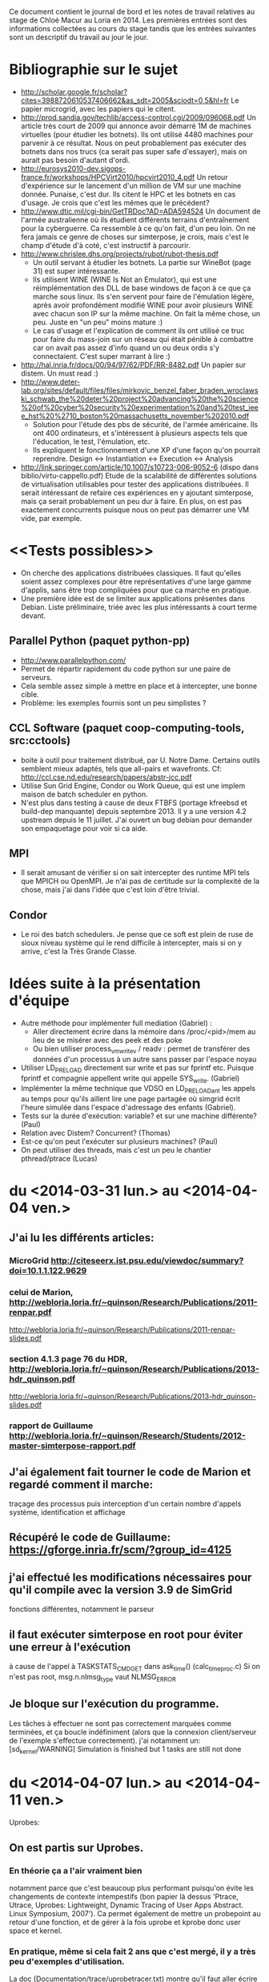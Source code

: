 Ce document contient le journal de bord et les notes de travail relatives au
stage de Chloé Macur au Loria en 2014. Les premières entrées sont des
informations collectées au cours du stage tandis que les entrées suivantes sont
un descriptif du travail au jour le jour.

* Bibliographie sur le sujet
- http://scholar.google.fr/scholar?cites=3988720610537406662&as_sdt=2005&sciodt=0,5&hl=fr
  Le papier microgrid, avec les papiers qui le citent.
- http://prod.sandia.gov/techlib/access-control.cgi/2009/096068.pdf
  Un article très court de 2009 qui annonce avoir démarré 1M de machines
  virtuelles (pour étudier les botnets). Ils ont utilisé 4480 machines pour
  parvenir à ce résultat. Nous on peut probablement pas exécuter des botnets
  dans nos trucs (ca serait pas super safe d'essayer), mais on aurait pas besoin
  d'autant d'ordi.
- http://eurosys2010-dev.sigops-france.fr/workshops/HPCVirt2010/hpcvirt2010_4.pdf
  Un retour d'expérience sur le lancement d'un million de VM sur une machine
  donnée. Punaise, c'est dur. Ils citent le HPC et les botnets en cas
  d'usage. Je crois que c'est les mêmes que le précédent?
- http://www.dtic.mil/cgi-bin/GetTRDoc?AD=ADA594524
  Un document de l'armée australienne où ils étudient différents terrains
  d'entraînement pour la cyberguerre. Ca ressemble à ce qu'on fait, d'un peu
  loin. On ne fera jamais ce genre de choses sur simterpose, je crois, mais
  c'est le champ d'étude d'à coté, c'est instructif à parcourir.
- http://www.chrislee.dhs.org/projects/rubot/rubot-thesis.pdf
  - Un outil servant à étudier les botnets. La partie sur WineBot (page 31) est
    super intéressante.
  - Ils utilisent WINE (WINE Is Not an Emulator), qui est une réimplémentation
    des DLL de base windows de façon à ce que ça marche sous linux. Ils s'en
    servent pour faire de l'émulation légère, après avoir profondément modifié
    WINE pour avoir plusieurs WINE avec chacun son IP sur la même machine. On
    fait la même chose, un peu. Juste en "un peu" moins mature :)
  - Le cas d'usage et l'explication de comment ils ont utilisé ce truc pour
    faire du mass-join sur un réseau qui était pénible à combattre car on avait
    pas assez d'info quand un ou deux ordis s'y connectaient. C'est super
    marrant à lire :)
- http://hal.inria.fr/docs/00/94/97/62/PDF/RR-8482.pdf
  Un papier sur distem. Un must read :)
- http://www.deter-lab.org/sites/default/files/files/mirkovic_benzel_faber_braden_wroclawski_schwab_the%20deter%20project%20advancing%20the%20science%20of%20cyber%20security%20experimentation%20and%20test_ieee_hst%20%2710_boston%20massachusetts_november%202010.pdf
  - Solution pour l'étude des pbs de sécurité, de l'armée américaine. Ils ont
    400 ordinateurs, et s'intéressent à plusieurs aspects tels que l'éducation,
    le test, l'émulation, etc.
  - Ils expliquent le fonctionnement d'une XP d'une façon qu'on pourrait reprendre.
    Design <-> Instantiation <-> Execution <-> Analysis
- http://link.springer.com/article/10.1007/s10723-006-9052-6
  (dispo dans biblio/virtu-cappello.pdf)
  Etude de la scalabilité de différentes solutions de virtualisation utilisables
  pour tester des applications distribuées. Il serait intéressant de refaire ces
  expériences en y ajoutant simterpose, mais ça serait probablement un peu dur à
  faire. En plus, on est pas exactement concurrents puisque nous on peut pas
  démarrer une VM vide, par exemple.
* <<Tests possibles>>
- On cherche des applications distribuées classiques. Il faut qu'elles soient
  assez complexes pour être représentatives d'une large gamme d'applis, sans
  être trop compliquées pour que ca marche en pratique.
- Une première idée est de se limiter aux applications présentes dans
  Debian. Liste préliminaire, triée avec les plus intéressants à court terme
  devant.
** Parallel Python (paquet python-pp)
- http://www.parallelpython.com/
- Permet de répartir rapidement du code python sur une paire de serveurs.
- Cela semble assez simple à mettre en place et à intercepter, une bonne cible.
- Problème: les exemples fournis sont un peu simplistes ?
** CCL Software (paquet coop-computing-tools, src:cctools)
- boite à outil pour traitement distribué, par U. Notre Dame. Certains outils
  semblent mieux adaptés, tels que all-pairs et wavefronts. Cf:
  http://ccl.cse.nd.edu/research/papers/abstr-jcc.pdf
- Utilise Sun Grid Engine, Condor ou Work Queue, qui est une implem maison de
  batch scheduler en python.
- N'est plus dans testing à cause de deux FTBFS (portage kfreebsd et build-dep
  manquante) depuis septembre 2013. Il y a une version 4.2 upstream depuis le 11
  juillet. J'ai ouvert un bug debian pour demander son empaquetage pour voir si
  ca aide.
** MPI
- Il serait amusant de vérifier si on sait intercepter des runtime MPI tels que
  MPICH ou OpenMPI. Je n'ai pas de certitude sur la complexité de la chose, mais
  j'ai dans l'idée que c'est loin d'être trivial.
** Condor
- Le roi des batch schedulers. Je pense que ce soft est plein de ruse de sioux
  niveau système qui le rend difficile à intercepter, mais si on y arrive, c'est
  la Très Grande Classe.
* Idées suite à la présentation d'équipe
- Autre méthode pour implémenter full mediation (Gabriel) :
  - Aller directement écrire dans la mémoire dans /proc/<pid>/mem au lieu de se
    misérer avec des peek et des poke
  - Ou bien utiliser process_vm_writev / readv : permet de transférer
    des données d'un processus à un autre sans passer par l'espace
    noyau
- Utiliser LD_PRELOAD directement sur write et pas sur fprintf
  etc. Puisque fprintf et compagnie appellent write qui appelle
  SYS_write. (Gabriel)
- Implémenter la même technique que VDSO en LD_PRELOADant les appels au temps
  pour qu'ils aillent lire une page partagée où simgrid écrit l'heure simulée
  dans l'espace d'adressage des enfants (Gabriel). 
- Tests sur la durée d'exécution: variable? et sur une machine
  différente? (Paul)
- Relation avec Distem? Concurrent? (Thomas)
- Est-ce qu'on peut l'exécuter sur plusieurs machines? (Paul)
- On peut utiliser des threads, mais c'est un peu le chantier
  pthread/ptrace (Lucas)

* du  <2014-03-31 lun.> au <2014-04-04 ven.>
** J'ai lu les différents articles: 
*** MicroGrid http://citeseerx.ist.psu.edu/viewdoc/summary?doi=10.1.1.122.9629
*** celui de Marion, http://webloria.loria.fr/~quinson/Research/Publications/2011-renpar.pdf
http://webloria.loria.fr/~quinson/Research/Publications/2011-renpar-slides.pdf
*** section 4.1.3 page 76 du HDR, http://webloria.loria.fr/~quinson/Research/Publications/2013-hdr_quinson.pdf
http://webloria.loria.fr/~quinson/Research/Publications/2013-hdr_quinson-slides.pdf
*** rapport de Guillaume http://webloria.loria.fr/~quinson/Research/Students/2012-master-simterpose-rapport.pdf
** J'ai également fait tourner le code de Marion et regardé comment il marche: 
traçage des processus puis interception d'un certain nombre d'appels système, identification et affichage
** Récupéré le code de Guillaume:  https://gforge.inria.fr/scm/?group_id=4125
** j'ai effectué les modifications nécessaires pour qu'il compile avec la version 3.9 de SimGrid 
fonctions différentes, notamment le parseur
** il faut exécuter simterpose en root pour éviter une erreur à l'exécution
à cause de l'appel à TASKSTATS_CMD_GET dans ask_time() (calc_time_proc.c) Si on n'est pas root, msg.n.nlmsg_type vaut NLMSG_ERROR
** Je bloque sur l'exécution du programme.
Les tâches à effectuer ne sont pas correctement marquées comme terminées, et ça boucle indéfiniment
(alors que la connexion client/serveur de l'exemple s'effectue correctement). 
j'ai notamment un: [sd_kernel/WARNING] Simulation is finished but 1 tasks are still not done

* du <2014-04-07 lun.> au <2014-04-11 ven.>
Uprobes: 
** On est partis sur Uprobes.
*** En théorie ça a l'air vraiment bien
notamment parce que c'est beaucoup plus performant puisqu'on évite les changements de contexte intempestifs 
(bon papier là dessus 'Ptrace, Utrace, Uprobes: Lightweight, Dynamic Tracing of User Apps Abstract. Linux Symposium, 2007').
Ca permet également de mettre un probepoint au retour d'une fonction, et de gérer à la fois uprobe et kprobe donc user space et kernel. 
*** En pratique, même si cela fait 2 ans que c'est mergé, il y a très peu d'exemples d'utilisation. 
La doc (Documentation/trace/uprobetracer.txt) montre qu'il faut aller écrire les probepoints dans /sys/kernel/debug/tracing/uprobe_events 
(c'est comme ça que perf l'utilise. Uprobes est également utilisé par SystemTap ou ftrace).
 Problème : pour pouvoir crééer des handler il faut visiblement créer des modules noyau. 
Exemple ici (https://sourceware.org/ml/systemtap/2007-q1/msg00587.html 11. Uprobes Example) à actualiser.
*** Conclusion: on retourne à ptrace.
** Retour sur le code de Guillaume
On avait des tâches à effectuer qui n'étaient pas correctement marquées comme terminées, 
et ça bouclait indéfiniment avec un: [sd_kernel/WARNING] Simulation is finished but 1 tasks are still not done.
Le problème a l'air de venir de SimDag, en tout cas en modifiant SimGrid-3.9/src/simdag/sd_global.c et SimGrid-3.9/src/simdag/sd_task.c 
il n'y a plus de problème d'exécution, tout se termine correctement.
Les problèmes suivants se posaient:
- si A envoie à B, on crée une dépendance de B vers A, pour attendre que A ait accomplit sa tâche avant d'exécuter B. 
Donc on: schedule A, execute A, supprime A, schedule B, et B n'est jamais executé à cause de cette dépendance. 
Le compteur "unsatisfied_dependencies" de sd_global.c est décrémenté deux fois (car la dépendance est bilatérale) au lieu d'une fois.
- les tâches 'scheduled' ou 'runnable' étaient remises à 'schedulable' sans vérification
Donc on a un patch: commit 'SimDag modifications" 

* du <2014-04-14 lun.> au <2014-04-18 ven.>
** Concernant SimDag:
L'utilisation qu'on en fait dans le code n'est pas correcte, d'où l'erreur qu'on a rencontrée. 
Frederic Suter m'a dit que pour l'instant c'est codé en SimDag en suivant une logique à la MSG à base de processus qui s'échangent des messages. 
Pour l'instant on reste quand meme sur le patch.
** interception des fonctions de temps
*** Interception de gettimeofday: j'ai commencé des essais simplistes avec LD_PRELOAD
*** Finalement on utilise ptrace
gettimeofday est un appel système mais à cause de VDSO ça ne fait pas toujours d'appel système (conserve la valeur d'un appel récent et interpole)
Il faut donc désactiver la vdso et vsyscall (vdso=0 et vsyscall=native dans le boot). 
J'ai donc un prototype de programme simple où on peut modifier le temps pour gettimeofday et clock_gettime 
(je n'arrive pas à modifier les registres pour l'appel time)
** la full mediation est plus rapide que l'address translation ce qui n'est pas logique
Normalement la full mediation utilise plein de peek et poke donc elle est très lente
*** J'ai comptabilisé les peek et poke: il y a quasiment autant de (peek+poke) dans les 2 méthodes.
En fait il y a globalement un tout petit peu moins d'appels à ptrace en Address translation (5%) mais c'est quand même plus lent. 
Conclusions: 1) c'est bizarre qu'il y ait autant d'appels à ptrace dans les deux cas
 2) la différence de rapidité ne semble donc pas venir des appels à ptrace...
*** vérifié le code, rien ne semble incohérent, les deux méthodes semblent respectées
*** j'ai profilé avec FlameGraph, rient de concluant
*** le strace des deux méthodes est identique

* du <2014-04-22 mar.> au <2014-04-25 ven.>
** écrit des tests avec tesh
Tous les affichages de débug incluant du temps sont retirés pour avoir des tests reproductibles
Je ne parviens pas à lancer le test avec BitTorrent. Je peux faire des téléchargements sans simterpose, mais ça échoue avec Simterpose
Je mets dans le fichier de déploiement deploy.xml des scripts qui lancent chacun soit le tracker soit le seeder soit un client. 
J'attends de savoir comment Guillaume faisait
** Intégré l'interception et la modification de 3 appels système de gestion du temps à Simterpose 
(gettimeofday, time et clock_gettime) L'appel est intercepté dans syscall_process, 
puis dans arg_trace on remplace les registres et on renvoie la valeur désirée (get_simulated_timestamp)
** passée à la version git de SimGrid: 3.11 et retiré le patch SimDag qu'on avait

* <2014-04-28 lun.>
essais pour faire fonctionner Simterpose sans le patch SimDag:
Modifier toutes les dépendances des taches pour que ce soit conforme à l'utilisation traditionnelle 
(en suivant le tuto SimDag) essentiellement dans task.c
** rajouter la tache intermédiaire de transfert entre deux taches A et B (create_send_communication_task)
*** Résultat:
[sd_kernel/WARNING] Simulation is finished but 2 tasks are still not done
[3.238773] /home/algorille/Documents/simterpose/simgrid/src/simdag/sd_global.c:401: [sd_kernel/WARNING] transfert comm is in SD_SCHEDULABLE state
[3.238773] /home/algorille/Documents/simterpose/simgrid/src/simdag/sd_global.c:404: [sd_kernel/WARNING] communication recv is in SD_SCHEDULED state
** La tache de transfert n'est pas bien schedulee. voir où les taches sont schedulees et modifier en conséquence
*** Bon exemple dans simgrid/examples/simdag/sd_comm_throttling.c:
- utilise des SD_task_comp_seq et SD_task_comm_e2e au lieu de SD_task
- schedulel au lieu de schedule
*** Résultat:
tache d'envoi ok, mais la réception ne se fait pas (erreur réception: Transport endpoint is not connected)

* <2014-04-29 mar.>
** je me calque sur simgrid/examples/simdag/sd_comm_throttling.c
nouvelle fonction qui crée les taches et les schedule aussitot. 
Les dépendances se font bien, mais le problème se pose au moment de récupérer la tache de réception
** essais avec deploy_msg_1024.xml pour trouver une nouvelle approche
*** Résultat:
Task 'communication recv' has already been scheduled
*** Solution:
ok si on retire l'appel à schedule_comm_task, puisque le recv a effectivement été schedulé au moment du send
**  essais avec deploy_rw_512.xml
fonctionne aussi maintenant
** Conclusion: ok pour read/write et sendmsg/recvmsg mais toujours pas pour sendto/recvfrom

* <2014-04-30 mer.>
Pourquoi la simulation fonctionne avec sendmsg et pas sendto ?
** send doit etre utilisé en mode connecté, et pas forcément sendmsg ni sendto
d'où le problème de connexion: 'Transport endpoint is not connected'.
Or la connexion s'est bien établie, pourquoi est-ce qu'elle se ferme?
en fait peut etre qu'elle se ferme avec sendmsg aussi: exit_group(0) called, status = PROCESS_DEAD
** Remarque: L'appel à send() (depuis client/server) est intercepté comme un appel à SYS_sendto dans simterpose
send() est visiblement implémenté à l'aide de sendto
Lorsque j'utilise des client/server qui utilisent directement sendto et recvfrom la simulation se fait correctement, idem que pour sendmsg.
** Remarque: parfois l'erreur n'est pas située au meme endroit
On alterne entre:
- Server: error accept: Invalid argument
- Transport endpoint is not connected
** Ne change rien qu'on soit en full ou en addressage ...
** regardé le patch qu'on avait fait pour trouver ce qu'on doit modifier dans simterpose. ça n'apporte pas d'indice supplémentaire

** Regardé le 'scp-tsunami' comme application de test potentielle quand Simterpose fonctionnera
algorille@midona:~/Documents/simterpose/scp-tsunami-read-only$ ./scpTsunamiB.py ../applications/ubuntu.torrent ../applications/client1/ubuntu.torrent -l localhost
transferring ../applications/ubuntu.torrent to 1 hosts ...
split complete!
algorille@midona's password: algorille@midona's password: 
algorille@localhost's password: 
algorille@localhost's password: 
Permission denied, please try again.
*** mdp localhost? 
*** regarder comment fonctionne scp

* <2014-05-12 lun.>

Le problème est soit: 

** Au niveau de l'interception de la connexion, si on la fait mal
*** la valeur de retour "-38" du connect ? 
*** Regardé au niveau des syscall accept, connect et bind
dans syscall_process.c et task.c, rien de concluant

** Après la connexion, une déconnexion se produit
*** Vérification des clients/server:
Dans le client et le server, j'ai retiré la boucle préalable (qui tournait dans le vide)
Les envois/reception tournent un moment puis 'Transport endpoint is not connected'
Ne s'arrete jamais au meme endroit de la boucle, varie entre 3 et 200..
(ou bien parfois Server: error accept 1: Invalid argument)
*** essayé sans simterpose: aucun souci
DONC c'est dans simterpose que la connexion a une durée de vie limitee

* <2014-05-13 mar.>

** SimDag:
*** Le problème se pose en fait aussi pour read/write
à condition de boucler suffisamment, on a la meme erreur après un write-in
*** Parfois différence Full mediation/address translation:
- Generalement la full mediation renvoie l'erreur 'Transport endpoint...'
et les messages sont bien échangés entre client et server régulièrement,
jusqu'à ce que ça se déconnecte
- Alors que l'address translation s'arrete en plein milieu
sans rien dire: simterpose fait son truc, et tous les messages 
client/server arrivent tous en bloc à la fin, mais jamais après le meme 
event (parfois après recv_in, parfois une fois que la tache de communication
est destroy) et toujours sans aucun message d'erreur.

** J'envisage une version avec MSG au lieu de SD
Tutos/exemples pour comprendre les mecanismes:
initialisation: Pas besoin de deployment file avec SimDag, on l'ajoute donc pour MSG
Les workstations semblent correspondre à des host, ou process ?
on MSG_function_register les differents "agents" liés à une fonction chacun
ici quoi? client server? Pas réaliste que ce soit dépendant de l'application.
Send, recv? un par syscall?
   
* <2014-05-14 mer.>
** SimDag: toujours pas d'explication
** Adaptations pour utiliser MSG
Workstation converties en host
La gestion des taches va etre modifiée fondamentalement: utilisation de mailbox pour la communication,
plus de dépendances. Debut des modifications, reste tout le coeur des taches (init task runtrace)

* <2014-05-15 jeu.> et <2014-05-16 ven.>
retour au debug, avec SimDag: 
** Affichage des logs de simterpose au meme format que strace, pour comparer avec et sans simterpose
il y a des interruptions dans strace (unfinished, resumed) 
et des trucs parasites (pid et adresses différents...) mais:
*** connect renvoie -38 au lieu de 0 sans simterpose
En fait:  -38 correspond à ENOSYS Function not implemented
"The events generated on entry and exit to a system call are distinguished by the value of the register 
used for the return code, which contains a special value of -ENOSYS on entry and the actual 
return value or error code on exit."
Déplacement des traces à la sortie du syscall. 
On a toujours des -38 (normal): là où strace interrompt le accept et attend un connect, nous on print l'appel
avec -38, puis quand le connect arrive on reprint le accept correct. Donc pas de souci de ce coté là.
*** aucune autre différence majeure entre les traces
*** parfois server error accept: invalid argument .. 
alors que toutes les traces sont identiques d'ici là
** traces pas assez complètes
sans simterpose je peux stracer avec l'option -f pour suivre les enfants, mais avec simterpose
strace -ff -o traces_reseau/ff/COMP_run ./run.sh donne:
sudo: effective uid is not 0, is sudo installed setuid root?
** laisser passer le connect/accept/bind chacun à son tour (attention port)
*** bind
il faut réussir à passer quand meme l'appel systeme, si on fait rien il passe pas
** parfois (idem, plein d'échanges puis:)
Server: error accept 2: Invalid argument

** MSG : en fait plus de runnable etc
voir comment se fait dans examples/msg/bittorrent ou parallel task

* <2014-05-19 lun.>
** wireshark
** Commandes de traçage
*** Sans simterpose:
Toutes les traces dans 'trace': 

        strace -f -o traces_reseau/trace ./lance_clientserver.sh

-f utilisé pour suivre les child process, mais dans ce cas
il y a des interruptions (unfinished, resumed)
Si on veut un fichier par processus:

        strace -ff -o traces_reseau/ff/trace ./lance_clientserver.sh

(Attention à utiliser le client avec l'adresse locale 127.0.0.1)
*** Avec simterpose:
        ./run.sh > traces_reseau/simulation 2>&1
Si on désactive les logs de simterpose+simdag, 
on obtient des traces similaires à strace

** address/full
address ne rend pas la main, full si 
en address on fait vraiment des appels système mais en full on devrait faire 
que des peek et poke donc pas de "transport endpoint.."
*** cherche dans full mediation où on laisse passer un vrai syscall
bind ok
listen ok
*** dans address où ça plante sans rendre la main

* <2014-05-20 mar.>
** modification de l'affichage des logs (printsyscall)
-> problème dès le premier recv
** Dans calculate_computation_time (insert_trace.c)
l'appel à proc->trace échoue puisque trace n'existe pas
Le problème se posait que quand le temps avançait, d'où le fait
qu'on ne le rencontrait pas à chaque fois
Quand je recommente ça, boucle infinie, tache jamais prise.
en fait le "trace" était pas totalement supprimé 
puisqu'utilisé dans process_fork (alors que supprimé du constructeur)
** retour à: Boucle infinie sur le recv
ne reçoit rien, reste en médiation

run (send/recv) address: infini (mediation)
run (send/recv) full: infini (mediation)
run_from (sendto/recvfrom) full: Cannot add a dependency between task 'communication recv' and itself
(ou erreur réception server: Function not implemented <-- alors qu'en full on ne fait pas de communication)
run_from (sendto/recvfrom) address: Error in `./run_trace': double free or corruption (!prev): 0x000000000147edd0 ***

* <2014-05-21 mer.>
révisions sur la forme du code
* <2014-05-22 jeu.>
C/système
* <2014-05-23 ven.>
** cwrap http://lwn.net/Articles/594863/
*** sockets
utilise dlopen, dlsym avec des handle
ne touche pas à gettimeofday
*** nss 
modifie les etc/groups, etc/hosts (noms de domaines) etc/password
*** uid
** C 

* <2014-05-24 sam.> (Entrée par Martin)
- Nettoyé pas mal de code 
  - J'ai augmenté l'encapsulation des globales de simterpose.
  - J'ai réindenté à 120 caractères (en utilisant un <simgrid>/tools/indent modifié)
  - J'ai renommé pas mal de symboles pour suivre une convention de nommage, qui
    reste à rédiger proprement. Je n'ai pas suivi la convention de simgrid,
    puisque le XX_t est la structure (en simgrid, c'est une référence à la
    structure). Je crois qu'on devrait rendre les pointeurs explicites en
    simgrid, mais ca va être un boulot de chien de tout changer maintenant.
  - J'ai traduit en anglais ce que j'ai vu en français
  - J'ai cherché à réduire la quantité de fichiers dans le projet pour qu'il
    soit plus simple de s'y repérer.
  - Simplification de Makefile
  - Y'a du boulot, encore, mais l'initialisation semble clean
- j'ai tué le processus launcher qui compliquait l'initialisation
  - Avant, simterpose fork+exec le launcher puis simterpose envoie les lignes de
    commandes à démarrer sur un tube vers le launcher démarré à cet effet. Le
    launcher lit ces lignes, puis les démarre. Une fois qu'il a fini, il se met
    en attente et wait tous ses fils.
  - Avant tjs, simterpose avait un mal de chien à retrouver le pid des fils
    démarrés par launcher (il devait ptracer launcher, et modifier le syscall
    fork() de launcher pour lire ce pid)
  - C'était ultra compliqué pour rien
  - Maintenant, simterpose lance ses fils tout seul comme un grand (il a les
    arguments de la ligne de controle sous une forme directement adapté à
    execlp, pas besoin de les afficher dans un tube puis de les parser), et
    récupère directement le pid.
- J'ai nettoyé les applications server/client.
  - Les affichages sont consistants
  - chacun vérifie ce que l'autre lui envoie
- Le code qui interagit avec simdag est vraiment effrayant. Il faut passer tout
  ça à MSG, voire directement simix. Je n'ai pas regardé ce que Chloé avait fait
  car c'est basé sur de la dupplication de code, et que j'avais déjà assez de
  mal à me repérer comme ça. Je n'arrive pas encore à m'orienter dans le code
  d'interception pour écrire un nouveau code de rejeu.
- J'ai modifié simgrid pour exporter les fonctionnalités de xbt_os_timer, dans
  l'espoir de les utiliser à la place de cputimer
  - autant factoriser le code avec xbt quand c'est possible
  - cputimer n'est pas réentrant. On peut avoir un seul timer à la fois, ce qui
    est parfois problématique (d'après les commentaires)
  - Malheureusement, xbt_os_timer ne permet pas d'aller espionner les autres
    processus lourds comme cputimer permet de le faire.
  - DONE: il faut refaire la même interface que xbt_os_timer, mais avec netlink
    pour écouter le CPUtime des autres. On va faire ca dans simterpose pour
    l'instant, quite à le réintégrer à xbt plus tard.
* <2014-05-25 dim.> (Entrée par Martin)
- Le code utilise par endroit des valeurs numériques qui sont le mal absolu
  - Par exemple dans process_getpeername_call(), on a:
      arg->ret = -107;
  - Quand on lit /usr/include/asm-generic/errno.h, on découvre que 107 est la
    valeur numérique de ENOTCONN, ce qui rend le tout assez logique puisque
    getpeername renvoie -1 et met errno à ENOTCONN en cas de problème
  - Reste à comprendre pourquoi c'est négatif, et comment on donne cette valeur
    en retour dans le processus appelant
  - A minima, quand on comprend la valeur numérique, il faut l'écrire en commentaire.
- Un gros point de blocage à nettoyer est la fonction syscall_process.c::process_handle()
  - Elle fait quand meme un peu plus de 700 lignes, et construite de façon très
    difficile à suivre.
  - J'ai ajouté un commentaire expliquant (ce que je comprend de) ce qu'elle fait
  - Comprendre *comment* elle le fait est une autre paire de manche, justifiant la
    réécriture de la fonction.
  - Chaque fois qu'on intercepte un syscall dans l'application, on fait :
    - un éventuel traitement avant le syscall
    - éventuellement on laisse le syscall se faire dans le noyau, ou bien on l'annule
    - une éventuelle médiation dans le simulateur
    - un éventuel traitement après le syscall
  - Pour l'instant, elle semble être organisée de la facon suivante. Attention,
    ce code est vraiment plein de surprise. Ce qui suit est ma compréhension du
    truc, faut pas prendre ca pour vérité d'airain.
#+verbatim
    while (1) {
      if (je suis en pre-syscall) { // ie  if (process_in_syscall(proc)==0) {

         switch (le syscall intercepté) {
           Une centaine de cas pour chaque syscall. Chacun fait:
             - ce qu'il faut faire avant la médiation (réécrire les paramètres
               du syscall)
             - on peut neutraliser le syscall en le remplaçant par le syscall
               184 (qui est tuxcall(), qui n'est pas implémenté sous linux) puis
               en le faisant avancer d'un pas
             - Si le syscall est bloquant, de la magie noire compliquée pour que
               la médiation au travers de simdag
               (on replacera cela par MSG un jour et ce sera bien plus simple,
               mais le code n'est pas prêt à cela, laissons cela ainsi)
             - souvent, on bascule en mode postsyscall avec l'appel process_set_out_syscall(proc)
         }
      } else { // je suis alors en post-syscall

         switch (le syscall intercepté) {
           Une centaine de cas pour chaque syscall, ou chacun fait le traitement
           nécessaire après la médiation, et retourne dans un handle ou bien
           coupe (avec un return?) pour rendre la main à simdag
         }
      }
      faire avancer le processus tracké d'un pas (ptrace_resume/waitpid)
    }
#+endverbatim
  - Il faut tout changer, mais ce n'est pas simple de modifier 700 lignes aussi
    complexes que celles-ci. La première étape est de sortir chaque case du
    switch dans des fonctions séparées.
    - DONE: créer des syscall_XXX_pre, avec le traitement du premier switch, et
      changer le switch pour les utiliser
    - DONE: créer des syscall_XXX_post, avec le traitement du second switch
    - Pour que ca marche, chacune de ces fonctions devra renvoyer l'un des codes
      de retour actuels de process_handle (genre PROCESS_DEAD quand le pid
      tracké est terminé), ou bien PROCESS_CONTINUE pour dire qu'il faut continuer.
    - DONE pour chaque XXX, écrire syscall_XXX_pre juste avant syscall_XXX_post
      dans le fichier
    - TODO réécrire les switch pour en faire des tableaux de pointeur sur fonction
  - L'objectif est de réécrire le fichier pour que le traitement de chaque
    syscall soit écrit dans l'ordre logique. Une fois ceci fait, il faudra
    simplifier chacun d'entre eux. J'ai l'impression que certaines fonctions
    sont appelées une seule fois (=> à inliner si elles sont courtes)
  - DONE: ajouter un flag --strace à simterpose qui controle si les fonctions
    print_XXX_syscall sont appelées, au lieu de s'appuyer sur un #define debug.
    Ces fonctions visent à produire une sortie qui ressemble à strace. On
    pourrait aussi inliner ces fonctions si elles sont appellées à un seul
    endroit comme je le pense.
- le module ptrace_utils, qui englobe de façon plus simple les fonctionnalités
  offertes par ptrace me semble ok en l'état. J'ai donc ajouté les entêtes de
  licence et tout. Je propose de pas ajouter ces trucs sur le code qu'on n'a pas
  repris en main.
- DONE: est ce qu'on peut tuer le code dans MSG/ ?
- Je pense qu'il faut maintenant se concentrer sur le nettoyage du code de
  traçage. On fera un gros coup de balai sur le rejeu pour passer de simdag à
  MSG plus tard. Faire les deux en même temps, ou bien tenter de modifier le
  rejeu en profondeur avec un traçage aussi incompréhensible me semble pas
  raisonnable. On s'autorise à corriger le rejeu pour l'adapter à nos nettoyages
  coté traçage, afin d'avoir au moins un test ou deux qui marchent (voir qu'on
  part pas trop dans le mur). C'est ok de casser certains tests en chemin, on
  réparera de l'autre coté du gué. Bon courage.

* <2014-05-26 lun.>
- ok je tue MSG/
- ajout de l'option -s pour produire un log de type strace
** dans syscall_process.c::process_handle() :
- ajout de syscall_XXX_pre et syscall_XXX_post
- inversion du switch du if. Maintenant on traite le syscall au meme endroit,
que ce soit l'entree ou la sortie. Necessite encore du nettoyage
- DONE encore beaucoup de redondances à supprimer: recreer une fonction pour les
manips communes à tous les syscall
- DONE inliner les get_args

* <2014-05-27 mar.>
- J'ai créé une fonction syscall_process.c::syscall_pre() qui est 
commune à tous les syscall, c'est en fait ce qu'on faisait avant 
entre la fin du switch et le début du else.
- simplification des différents syscall, pour avoir le moins possible
de bazard dans syscall_process.c::process_handle()
- inline des sys_build_XXX ou get_args_XXX 
qui ne sont appelés qu'une fois et/ou sont très petits
- résolution d'un bug: en adress translation simterpose ne terminait pas correctement.
Des syscall sont printés avant d'être corrects, et ça arrêtait le programme
pour une raison qui m'est inconnue
- print les syscall au bon endroit (uniquement en post et pas en pre)
- commencé à travailler sur cputimer.c pour le rendre réentrant, en 
s'inspirant de xbt_os_timer . /!\  Pas terminé et non testé

* <2014-05-28 mer.>
- le cputimer est fonctionnel. On utilise une structure de xbt_cpu_timer
- DONE déplacer le timer global. il est dans cputimer.h pour l'instant
  mais ça n'a pas l'air très propre
  - [MT]: non, c'est un symbole faible du timer qui est dans cputimer. J'ai mis
    le symbole fort dans cputimer.c (en y initialisant la variable hors de toute
    fonction), ce qui est the right thing to do.
- traitement de tous les warning créé par l'usage des flags parano de simgrid
- DONE finir les structures pour les stats
  - [Mt] Une facon de faire est d'intégrer ces variables dans
    simterpose_globals_t, et ajouter des fonctions pour les
    incrémenter/décrémenter et afficher.
- DONE nettoyer process_descriptor.
* <2014-05-29 jeu.> (Entrée par Martin)
- Il devient temps de nettoyer un peu le rejeu. Il n'est pas encore assez propre
  pour qu'on puisse le passer à MSG, car ca va être une opération très
  intrusive : on va passer au dual du code existant (désolé, c'est pas clair dit
  comme ca). Pour l'instant on voit bien la boucle principale de simulation et
  le traitement fait par chaque processus est coupé entre les fonctions sans
  qu'on arrive à suivre ce qui se passe. En MSG, on voit bien le traitement de
  chaque processus, et la boucle principale de simulation est cachée dans des
  fonctions spécifiques. Faire la transition a donc des points communs avec le
  passage à un graphe dual, où les états deviennent des transitions.
- J'ai renommé quelques types et symboles en regardant ce qu'on a
  - Le Futur Events Set (FES) est un truc classique en simulation à evts
    discrets. C'est une liste (triée) de dates dans le futur avec ce qu'il
    faudra faire à ces moments.
  - On va probablement supprimer le FES en passant à MSG, mais j'ai pas fini de
    comprendre le code, encore, alors il faut qu'on le nettoie pour voir clair.
  - Vérifier que le FES est toujours trié.
    - j'ai l'impression qu'il ne l'est pas quand on ajoute le processus
      initialement, au moins. S'il n'est pas assez trié, cela peut expliquer les
      deadlocks: si on sort un evt dans le futur, on bloque dessus. Mais s'il y
      a plus loin dans la liste un evt à exécuter avant, ca peut tout bloquer.
    - J'imagine que le assert en simterpose.c:189 sert à détecter ce pb, mais
      c'est possiblement trop tard: si la liste merde, on deadlock avant meme de
      détecter l'inconsistance.
  - DONE: ranger les processus directement dans le FES
    - Pour l'instant, on y range des éléments de type time_desc_t (fonction
      FES_schedule_at et FES_push_timeout).
    - Il serait bien plus simple de mettre un champ "double next_event" dans
      process_descriptor_t puis de pousser un pointeur sur le processus dans le FES.
- DONE: renommer tout ce qui est en XXX_station en XXX_host (les noms de fonction compris)
  En SimDag, ca s'appelle une workstation et en MSG un host. Raccourci à
  station, c'est carrément pas beau :)
- Dans simpterpose.c, on voit 3 listes qui servent dans la boucle principale
  (idle_process, sched_list et mediate_list). Ces listes ne contiennent que des
  pid, ce qui force à utiliser process_get_descriptor() dans les fonctions 
  move_mediate_to_sched, move_idle_to_sched, add_to_sched_list.
  - DONE: Faire en sorte de stocker des pointeurs sur process_descriptor_t dans
    ces listes.
  - Il faut probablement relire la doc du xbt_dynar et l'exemple sur les valeurs
    pointées (non scalaire), pour éviter les pièges de cette interface.
- Il reste encore beaucoup à nettoyer après ca, mais je n'arrive pas à
  comprendre sans que ceci soit fait...

* <2014-05-30 ven.>
- J'ai renommé toutes les stations en host
- Je range directement les processus dans le FES au lieu d'utiliser des time_desc
- Je range directement les processus dans les listes mediate, sched et idle au lieu d'utiliser des pid
- J'ai renommé la idle liste pour qu'elle soit cohérente avec les autres listes de process
  (une autre variable s'appelait idle_list dans le process descripteur)
- J'ai commencer à regarder process_descriptor()
  - DONE: dans la structure, marquer clairement si les variables concernent l'état ou la liste 
  - DONE: certaines variables sont modifiées directement, d'autres avec des accesseurs: uniformiser 
* <2014-05-30 ven.> (Entrée par Martin)
- coté rejeu, on est pas tout à fait au Grand Saut, mais on s'approche
  - DONE: process_handle_mediate() et ses amis devraient prendre le processus
    directement, pas le pid
  - DONE: tuer proc->is_idle de partout (et la fonction mediate_idle, et l'état, tout)
    - Pour l'instant, proc->is_idle n'est jamais remis à 0 une fois qu'il est mis à 1
    - Mais c'est pas grave, car aucun syscall ne retourne jamais PROCESS_IDLE_STATE
    - Les deux où on peut croire qu'ils le font, en fait y'a un
      THROW_UNIMPLEMENTED plus haut, donc on arrive jamais au return.
      On peut d'ailleurs nettoyer ces syscalls pour les marquer clairement unimplemented
  - DONE: il faut faire un enum pour le next_state. Je parle de la poignée de
    #define dans syscall_process.c
  - DONE: on peut vouloir faire un tableau de chaînes de caractères contenant le
    nom de chaque état du next_state. C'est mieux pour les msg de debug
- Il reste du propre à faire coté tracing. Ce n'est pas forcément bloquant, mais
  tu peux faire ca si je n'arrive pas à te donner suffisamment de choses à faire.
  - DONE: faire la liste des syscalls existants, et vérifier qu'ils sont tous
    traités par le gros switch
  - TODO: prendre chaque syscall et vérifier d'après la page man qu'on couvre la
    plupart des cas possibles. Indice: si on ne retourne pas possiblement tous
    les code de retours indiqués, y'a probablement un bout qui manque. Cela sera
    plus simple à faire après le Grand Saut, ceci dit.
- La jonction entre le rejeu et le tracing est faite par une machine à état qui
  dit pour chaque processus dans quel état il était à la ronde précédente, afin
  de lui faire ce qu'il faut à la ronde actuelle. Il faudrait parvenir à
  nettoyer tout ca pour y voir plus clair, et y'a du boulot.
  - Il faut arrêter d'utiliser un masque binaire pour le proc->state
    - DONE: faire un boolean séparé pour dire si on rentre dans le syscall ou si
      on en sort. Pour l'instant, c'est fait avec SYSCALL_IN / SYSCALL_OUT.
      - Il faut ajouter un flag boolean à proc, virer le define, et modifier les
        (proc_state & PROC_ACCEPT_IN) en ((proc->state & PROC_ACCEPT) && (proc->in_syscall))
      - C'est plus long à écrire, mais j'aime pas trop les flags.
- Guillaume ne connaissait pas xbt_die() (ou ça marchait moins bien y'a 2 ans). 
  - DONE: remplacer tous les XBT_ERROR()+exit() en xbt_die()
- Raah, il faut que j'arrête de procrastiner dans ce code. Suite au prochain épisode.

* <2014-06-02 lun.>
- les handler de process utilisent directement le process et plus le pid
- les next state sont dans un enum, et leurs noms dans un tableau de chaines
pour les appeler plus facilement

* <2014-06-03 mar.>
- J'ai vérifié qu'on traite tous les syscall:
  - la liste des syscall est dans <bits/syscall.h>, et triés par numéro dans <asm/unistd_64.h>
  - je les ai remis dans l'ordre des numéros dans le switch, et à chaque fois ajouté en 
    commentaire ceux qu'on ignore
- j'ai remplacé les erreurs numériques par leur nom
- j'ai remplacé les XBT_ERROR()+exit() par des xbt_die()
- j'ai remplacé le masque SYSCALL_IN/OUT par un booléen in_syscall
- un certain nombre de fonctions utilisent directement le process et plus le pid:
  - process_XXX_call, process_XXX_in_call et process_XXX_out_call
  - insert_trace.c::compute_computation_time()
  - fonctions qui gèrent les taches dans task.c
- J'ai supprimé task.c::create_send_communication_task() et schedule_comm_task() que je n'utilisais
  plus puisque je les avais remplacées par create_and_schedule_communication_task(). Le but était
  de scheduler les tâches de communication proprement, avec des dépendances comme dans le tuto SimDag
  (ça n'avait pas completement débuggé le probleme cela dit)
- j'ai nettoyé process_descriptor: 
  - retiré les getters et les setters. Notamment certains ne sont plus nécessaires sans le mask, 
    on utilise directement proc->state et proc->in_syscall
  - supprimé proc->is_idling, PROCESS_IDLE_STATE et process_handle_idle()
- Puisque futex et clone lançaient un THROW_UNIMPLEMENTED, je les ai retires du switch
  j'ai gardé les fonctions qui géraient le clone, mais commentées

* <2014-06-04 mer.>
- j'ai supprimé toutes les références à idle_list
- j'ai retiré les vérifications qu'on était dans le "in_syscall" dans 
  process_handle_mediate() puisqu'on y est toujours
- j'ai renommé les listes mediate et sched pour clarifier
- Concernant la suppression du *state dans syscall_process.c::syscall_pre():
  - Ma première tentative a échoué et je n'avais pas vu que ça avait tout cassé, d'où le revert du
    commit 'simplify state', mais maintenant c'est bon !
  - j'ai renommé syscall_pre() en need_computation()
  - c'est un booléen et il n'utilise plus le *state
  - tous les states sont initialisés à 0 (ce qui correspond à PROCESS_CONTINUE) au lieu de -1
  - quand on appelle need_computation:
    - s'il est à true on renvoie PROCESS_ON_COMPUTATION
    - si false on renvoie le state
  - j'ai nettoyé les states qui ne servaient à rien

* <2014-06-05 jeu.>
- lors d'un Ctrl-C on détache les processus et on libère tout
** DONE Il faudrait mettre le même genre de handler sur SIGSEGV
- Cela permettrait d'avoir simterpose qui nettoie tout derrière lui même quand
  il segfault comme une bouse :)
* <2014-06-10 mar.>
Je pars du squelette MSG:
- j'ai modifié le Makefile et ajouté un launcher pour la version MSG (run_msg.sh)
- j'ai résolu les warnings et autres problemes de compilation (msec_per_flop n'était pas utilisé, etc..)
- je vérifie dans le while que l'horloge avance, sinon on sleep
- dans le runner le client ne se lance pas si on execute directement argv (execv renvoie "Bad address")
  donc j'ai rajouté une variable
- l'interception des syscall, même si on ne les modifie pas, fait qu'on renvoie n'importe quoi, donc la
  connexion ne se fait pas.
- j'ai commencé à rajouter de quoi récupérer les arguments et afficher les syscall
  Pour l'instant le handle ne fait qu'afficher (et encore, pas tous)
** DONE ajouter tous les trucs de sockets/communication
** DONE ranger les descripteurs dans des MSG_process_set_data
* <2014-06-11 mer.>
- dans le get_args_bind_connect, le booleen qui servait à savoir si on était en bind ou
  en connect n'était jamais utilisé, je l'ai supprimé
- ajout des sockets, on affiche tous les syscall
- ajout des descripteurs de process, qu'on met dans des MSG_process_set_data
  - les MSG_process_set_data n'utilisent pas les mêmes pid que nous (numérotés 1 2 etc.)
  - j'utilise du coup MSG_process_self()
- j'utilise au maximum les process descriptors et pas les pid
- je traite correctement le syscall bind
- j'ai commencé à traiter le accept/connect et à gérer les tâches MSG
  - j'essaie d'applatir les différents process_handle en un seul pour chaque syscall
** DONE continuer la communication, MSG parallel task create
** DONE supprimer les restes de SD dans sockets_msg data_utils_msg
* <2014-06-12 jeu.>
- traitement de SYS_socket, ce qui permet d'avoir les bons file descriptors pour
  connect et accept
- à part les réceptions (recvfrom, read, recvmsg), les syscall ne passent pas par
  le handle_mediate. Le fait de renvoyer PROCESS_ON_MEDIATION ne veut pas dire
  qu'on sera traité par le handle_mediate. Il faut avoir mediate_state
- je pensais procéder par petits morceaux mais en fait tout est dépendant et on
  peut difficilement choisir de traiter certains syscall puisqu'ils nécessitent
  des initialisations préalables. (d'où l'absence de commits réguliers)
** DONE créer les mailbox et les tasks de MSG
* <2014-06-13 ven.>
- dans le process_descriptor au lieu de mettre le nom du hôte j'avais mis le nom
  du processus, ce qui empêchait de retrouver l'hôte par la suite.
- dans tasks j'ai modifié les fonctions pour créer des tâches en MSG puis les 
  exécuter/envoyer/recevoir. Les mailbox sont en fait les hôtes.
- je traite le sys_listen
- gestion du accept dans la version SD:
  on fait appel à handle:
  - Si in_syscall: accept pre appelle accept in (qui renvoie soit le pid qui attend soit 0)
    - s'il retourne le pid 
      - en FULL on a remis in_syscall à 0 et appelé out., on sort c'est terminé
      - en address on a in_syscall à 1 donc -> accept post
    - sinon, pas de pid personne n'attend: on a PROC_ACCEPT donc
      - on fait appel à handle_active qui va donc faire accept_in :
	- si 0 on PROC_ON_MEDIATION (ie on boucle sur active)
	- si pid on ajoute à sched, on resume le process, waitpid et on appelle process handle
  - Si à la sortie du syscall: accept post (que en address) -> on fait accept out
  Il est simplifié avec une boucle dans la nouvelle version 
- la gestion du accept pose probleme
** DONE trouver comment boucler correctement sur le accept en attendant le connect
* <2014-06-16 lun.>
- la connexion ne fonctionne pas, le accepte bloque
- je reviens au format comme dans l'ancienne version avec un handle mediate, un handle active
   et un handle. Du coup j'ai tout recassé
- dans syscall_accept_pre, je déclarais le state dans la fonction au lieu
    de le passer en paramètre, et du coup  *state = PROCESS_ON_MEDIATION ne passait pas
- en fait tout dépend de où on met le waitpid. Je n'arrive pas à gérer les mediate state 
  et du coup ça libère les syscall au mauvais moment
* <2014-06-17 mar.>
- Je rencontre un problème avec les appels bloquants, typiquement l'établissement d'une connexion
  J'ai ici dans l'ordre 
  Client: connect in
  Serveur: accept in
  Serveur:  accept out
  Serveur: syscall random
  au lieu de relancer le connect out .. comme en l'occurrence le syscall est un recv, ça va jamais
  marcher puisque la connexion n'est pas établie.
- Quand on a accepté il faut relancer celui qui se connecte. 
  (avant on avait une sched list pour l'ordonnancement et le réveil du
  processus en face)
- Solution: créer des sémaphores simix et les mettre dans les metadata de la socket
  on met un "puis-je" "vas y" d'un côté, et un "vas-y" "puis-je" en face.
** DONE faire un essai à part
(j'ai trouvé un exemple de sémaphores MSG qui fonctionne dans examples/msg/semaphores)

* <2014-06-18 mer.>
- j'ai fait des essais à part avec les sémaphores
- pour la synchronisation du couple connect/accept on va mettre
des sémaphores (msg, simix?) avec une capacité de 0 
- j'ai ajouté un champ msg_sem_t au process descriptor pour que chaque
processus ait sa sémaphore, et ajouté des sémaphores aux endroits clé
- ça ne fonctionne pas encore

* <2014-06-19 jeu.>
- Concernant la position de sémaphores:
  - pour le connect il faudrait la mettre juste après le process_connect_in_call
    à l'endroit où on bouclait avant sur un handle_active tant que l'accept ne nous
    avait pas débloqué en modifiant l'état 
    - on prend notre sémaphore (connect) puis on libère celle d'en face (accept)
      on connaît le processus d'en face via le process_connect_in_all
  - pour l'accept je pensais la mettre avant le process_accept_in_call: ça laisse le temps au connect
    in de se faire, et comme ça accept_in renverra toujours un pid (sauf si la connexion 
    a été refusée ...). 
- probleme: trouver qui est le processus en face. Sachant que si connect n'est pas encore
  arrivé, accept ne sait pas qui c'est. Donc accept doit d'abord bloquer
- nouveau probleme: dès que le accept a dit ok il continue, et le connect peut pas faire son out
  je réutilise une sémaphore, à voir ensuite si on peut simplifier.
- Connexion établie! en address translation
- En full il a fallu ajuster
  - remettre la 3e sémaphore dans un ifndef address parce qu'il ne passait pas au bon endroit
  - le connect_pre se faisait deux fois: j'ai laissé le in_syscall à 1 pour ne pas boucler
Ok pour les connexions, passons aux send/recv
** DONE finir send recv

* <2014-06-20 ven.>
pour les send/recv c'est pas super clair, j'essaie de trouver où positionner les
véritables envois/réception via MSG
- structure actuelle du recvfrom:
  - en traduction d'adresses:
    - recvfrom_pre -> recvfrom_in nous envoie forcément en médiation
    - on boucle eventuellement sur handle_mediate jusqu'à ce que recvfrom_in soit ok 
    - alors on repart dans active puis handle et on passe en post
    - C'est dans post que la réception de la tâche est vraiment faite en appelant 
      sockets.c::handle_new_receive().  Il faudrait en fait le faire plus tôt ce qui 
      éviterait de boucler indéfiniment
  - en médiation totale: ça part dans tous les sens
    - recvfrom_pre -> recvfrom_in
      - si ok, directement recv
	- si ok state=PROCESS_RECVFROM, in=0 donc on appelle handle active, qui rappelle recv_in
	  - on boucle éventuellement en médiation un moment
	  - on reset l'état et on appelle handle
	- si non, socket fermée, recvmsgout et on termine
      - si pas(recvfrom_in):
	- soit c'est non bloquant et donc on n'a personne en face on recvmsgfrom out et on termine
	- soit c'est bloquant et alors: PROC_RECVFROM, mediate = 1 on part sur handle_mediate
	  qui appelle recv_in. On peut boucler un moment puis on appelle recv (enfin!)
	  - soit ok: TASK FOUND, mediate=0, in=0
	  - sinon socket fermée, in=0, active, out  et on termine ...
- Concernant le sento, le véritable envoi de la tache est fait 
  soit en pré (en mediation totale) soit en post (en traduction d'adresse)

* <2014-06-23 lun.>
- Pour le recvfrom: le problème est que ça boucle en attendant le sendto. 
  - On pourrait avancer le moment où on fait le recv via MSG pour
  bloquer dessus en attendant le send, mais on n'a pas les
  informations nécessaires (qui sont dans infos_sockets)
  - Inversement si on essaie de ne pas boucler en mediate mais d'avancer
  jusqu'au recvfrom_post pour bloquer à cet endroit, alors au moment
  où on fait le waitpid de la fin du pre syscall, ça attend
  indefiniment (puisque le syscall est pas correct)
  - mettre une semaphore? attention à pas mettre la même on risquerait
  ptet de débloquer quand il faut pas
  - oups j'envoyais et je recevais sur des mailbox différentes
  - manquait des include pour les #ifnef address_translation
- Ca fonctionne en traduction d'adresse
- Traiter le cas du full
  les send et les recv ont l'air de se mélanger entre le client et le
  serveur
- Lorsqu'on cherche à connaître le processus distant pour libérer
les sémaphores, utiliser les informations sur la socket et pas le
champ remote du process_descriptor, (voir si ça pourrait poser pb pour les
connexions multiples)
** TODO la trace n'est pas toujours la même selon la méthode, et
le contenu du message n'est pas toujours affiché (pas prioritaire)
parfois sendto s'affiche, parfois c'est recvfrom, et il n'y a pas
toujours le message dedans 
* <2014-06-25 mer.>
- Je traite les appels exit et exit_group, et j'arrête de boucler dès
  que le processus est mort: la simulation s'arrête correctement pour
  l'address translation
** DONE lire le papier de Cappello
** TODO trouver une XP ou deux à refaire de ce qu'ils ont fait 	
- Dans le file descriptor j'ai mis un objet stream qui contient les
  sémaphores (server, client). Il est créé par le processus qui
  accepte la connexion.
** DONE finir de modifier les sémaphores
** DONE ajouter les syscall manquants par rapport à la version SD
** DONE cas de full

* <2014-06-26 jeu.>
- le processus qui veut se connecter doit trouver qui est à l'autre
  bout de la socket, or le file descriptor est propre à un
  processus.
  - Le seul endroit que j'ai trouvé pour obtenir le processus en face
    c'est communication_msg.c::comm_get_peer() à partir des infos sur
    la socket. Or ça fonctionne pas, il n'y a rien dedans
  - J'ai donc rajouté au moment du comm_ask_connect() les champs
    nécessaires pour pouvoir trouver le peer.
  - Ca fonctionne jusqu'arrivée aux connect/accept_post. On dirait
    que certains champs sont réinitialisés
  - J'ai pensé que ça venait peut-être de la sémaphore qui est
    détruite quant on arrive à zéro (Destroying synchro) mais même en
    en prenant une nouvelle ça ne va pas
  - En fait le stream est null dans le connect post. Or si je mets pas
    une sémaphore ici, le accept finit sa vie, continue sur des recv
    alors que le connect n'est pas terminé..

* <2014-06-27 ven.>
- le stream est nul dans le send aussi. Il faut voir où il est détruit
  et soit le maintenir, soit en refaire un nouveau (avec le risque
  qu'à chaque syscall_post il soit redétruit)
- la solution de recréer un stream dans le accept_out ne fonctionne
  pas. Même si je mets deux objets stream dans le file descriptor, je
  peux pas créer le deuxieme 
- tenter de maintenir le meme ?
  - dans connect_post, le get_peer s'obtient bien mais il n'a pas de
    stream (en fait il n'a pas le bon numéro de file descriptor, mais
    aucun des deux, local ou remote, n'a de stream)
 - en fait le stream est nul dès la fin du connect pre, puisque le
    accept post est passé par là ! le sockfd entre autres a changé: si
   on refait un comm_get_peer à la fin du connect pre, on n'obtient
   plus le bon
  - j'essaie de trouver où ça pose probleme dans le accept out. on re
    register une socket ..
* <2014-06-30 lun.>
- dans le accept_out, register_socket crée une nouvelle socket. C'est
  a priori celle-ci qui sera utilisée par la suite, j'ai donc recopié
  l'ancien stream dedans: la connexion s'établit! (je travaille
  uniquement sur la traduction d'adresse pour le moment)
- Je passe aux send/recv: pas utiliser de sémaphores, juste les
  MSG_send devraient suffire

* <2014-07-01 mar.>
- J'ai mis le stream des deux côtés (accept/connect), pour que les
  deux file descriptors l'aient
- J'ai rajouté des champs dans stream: msg_process_t server, client et
  les mailbox to_server, to_client
- Pour les sendto/recvfrom je n'utilise plus de sémaphores,
  uniquement les MSG_send MSG_recv. 
  - Le recv avec MSG était fait dans le recvfrom_post donc le
    recvfrom_pre bouclait en attendant le send, puisque dans
    handle_new_receive on vérifie qu'on a bien reçu qqchose avant de
    continuer. J'ai donc déplacé la réception dans le pre
  - Ca fonctionne pour le couple sendto/recvfrom
- J'ai rajouté le traitement des sendmsg/recvmsg + test
- ajout des syscall: getpeername, getsockopt, setsockopt, fcntl, creat
** DONE ajout d'autres syscall? (qui n'étaient pas dans version SD)
- en fait, on ajoutera les syscall dont on a besoin au fur et à mesure. Cela
  évitera de se noyer dans la masse de choses que l'on pourrait faire.
* <2014-07-02 mer.>
- ajouter poll et select:
   modifier la version SD avec le FES et les timeout, pour l'adapter
   pour MSG: faire des irecv, on récupère des msg_comm_t, on les met
   tous dans un tableau, et on fait un waitany dessus
** TODO tests de poll et select
* <2014-07-04 ven.>
- Gestion de poll et select:
  - waitany attend la fin de la tâche (et pas le début) donc ce sera
    pas tout à fait correct 
  - on peut pas mettre de timeout (possible sur wait mais pas
    waitany..) donc c'est pas géré pour l'instant  
  - puisqu'on veut savoir si on PEUT lire ou écrire, on doit pas le
    faire? donc est-ce que c'est correct de faire un irecv?
** TODO modifier poll et select pour qu'ils fonctionnent
- Je commence à réparer la full_mediation:
  - Remise au propre: 
    - ajout des fonctions manquantes pour getsockopt
    et setsockopt
    - passer le proc en argument et pas le pid
  - Sémaphores pour l'établissement de connexion
  - Envois et réceptions
    - 'Transport endpoint not connected' (comme avant, avec SD..) On a
      ça dès la première tentative d'envoi. Donc soit la connexion
      n'est pas bien établie, soit les envois se font mal. La tâche
      d'envoi MSG a bien lieu, et la réception aussi
** TODO sur les envois/réception gérer les erreurs:
socket closed, fd null etc, comme dans process_recv_in_call ..
* <2014-07-07 lun.>
- Un peu de nettoyage:
  - suppression de warnings, todo, fixme
  - modification du type de logs directement dans le .sh
- Full mediation:
  - Attention au if (socket_registered(proc, sysarg->recvmsg.sockfd))
    qui vaut forcément true (1 ou -1)
  - Je comprends pas: normalement on peek/poke, donc on n'est pas
    sensés avoir un 'not connected' ..
  - Le print_sendto_syscall utilisait une structure de recvfrom ..
  - Le problème venait du fait que les syscall sont neutralisés
    différemment, et on n'a plus la valeur de retour originelle. A
    l'envoi je conserve le message et sa taille dans l'objet
    msg_task_t. Ca permet à la réception de le récupérer (sinon le
    syscall a tout cassé)
    - Pour ça j'ai dû utiliser une structure de sendto, parce que
      send n'a pas de champ data. A voir si ça peut poser problème.
  - Fonctionne à peu près pour sendto/recvfrom: envoie les messages et
    termine, nécessite un bon nettoyage
    - j'ai commencé à retirer le handle mediate: il n'est plus appelé
      depuis le handler principal, et la fonction existe encore
      uniquement pour sendmsg/recvmsg. Bientôt supprimé
** TODO Vérifier la trace de sendto en full mediation: pour run.sh, 
il y a un 6e sendto avec des caractères bizarres qui se print
** DONE shutdown est mal traité en full mediation (renvoie -107)
** TODO Vérifier la cohérence des méthodes full mediation/address translation:
Certains appels systèmes sont traités indiféremment de la méthode
- En fait il y a sans doute un problème dans la méthode puisque les deux donnent
  exactement le même temps.. Ou alors c'est parce que c'est le temps simulé?
- [Mt] Je sais pas comment tu as fait tes chronométrages, mais à priori, oui,
  c'est ça. Quelle que soit la façon de contrôler l'application, les actions
  qu'elle fait prennent exactement le même temps dans le simulo. 
** DONE sendmsg/recvmsg
* <2014-07-08 mar.>
- test des deux méthodes en envoyant 50 puis 500 messages: fonctionne
  toujours!
- sendmsg/recvmsg en full: ok
- nettoyage du runner: plus besoin de faire appel à handle_mediate ni
  handle_active, qu'on supprime
- gestion du read. J'avais pas vu qu'il était mal géré, parce que dans
  les tests actuels on l'utilise pas et donc il est appelé sur des fd,
  pas sur des sockets (à tester donc)
- nettoyage des fonctions et variables non utilisées
- je libère les tâches, les comms et les process après utilisation
- ajout d'un handler pour SINGINT et SIGSEGV (j'ai ajouté 2 handlers
  parce que j'ai pas réussi à utiliser sigprocmask)
- shutdown: ok
- suppression de la version SimDag
- en fait les traces des syscall sont pas bonnes: pour full c'est ok,
  mais en address on a pas le message qui s'affiche dans les
  send/recv -> Non c'est un comportement normal, le send en address
  translation n'a jamais affiché le message
* <2014-07-09 mer.>
- ajout de tests
  - on ne print plus le benchmark, les pid, l'heure dans le
    serveur/client, ni les syscall non traités
  - le test est opérationnel en address translation (= reproductible)
  - en full mediation, le sendto bizarre, en plus d'afficher un
    message avec des caractères spéciaux, n'est pas reproductible,
    donc il y a deux lignes qui foirent
- sendto bizarre en full: 
  - il y a le tout premier et le tout dernier qui ne s'impriment pas
    correctement. Si je ne destroy plus les tâches, le premier
    redevient correct. Quant au dernier c'est peut-être parce que le
    processus en face est mort à ce moment là
  - En fait les sendto ont tous été décalés, puisqu'il manque un
    message #0 et il n'est pas sensé y en avoir un après le #4. Donc
    effectivement le fait de détruire les tâches ou les processus
    pose problème puisqu'on print un envoi alors que le récepteur est
    mort/a détruit la tâche
  - Du coup on dirait que le sendto est libéré trop tard, après le
    recvfrom .. 
- suppression de variables inutiles:
  - les state dans le traitement des syscall ne servent à rien
    puisqu'on ne renvoie presque jamais rien
  - le state dans le process descriptor est obsolète également, on
    n'a plus à signifier au processus en face notre état puisque
    MSG/la sémaphore se chargent de débloquer
- Vérification des appels existant:
  - write utilisait les arguments de sendto
  - codes de retour, erreurs
* <2014-07-10 jeu.>
** Remarques/questions suite à la présentation  
   (ces remarques sont déplacées en entête de fichier pour être plus faciles à trouver)
*** DONE Modifier le schéma inkscape :
  - connect (A,80) pas B
  - sur la machine B le port n'est pas 80 mais ?? (port service)
  - aligner les processus sur les 2 schema
*** TODO Ajouter un schema sur la full mediation
** Tests:
- http://ccl.cse.nd.edu/software/
- Allpairs:
  - Il faut traiter le clone:
    - Si je fais le MSG_process_create d'abord, alors simix lance
      direct le clone et ne s'occupe plus du parent. Donc on n'a pas
      relâché l'appel système, et le vrai appel clone n'est pas fait,
      donc on n'a pas de processus réel qui correspond au clone
    - J'ai créé un handler séparé pour les processus clonés, qui ne
      contient que la boucle principale
    - Vérifier les pid: quand je fais un getpid() j'ai un décalage
      de 1. Dès le début quand on crée le process dans
      simterpose_process_runner
    - Dans le clone_pre je ne sais pas quoi restaurer comme valeur de
      retour. La valeur du pid actuel permet de cloner (sans qu'on me
      dise que le processus à tracer n'existe pas) mais la valeur+1
      aussi. Reregarder le strace (visiblement c'est soit le pid, soit
      pid+1)
    - C'est pas très clair mais: Admettons que je continue avec ce
      clone: le premier appel qu'il trouve c'est un clone. Et il y a
      qu'un seul appel (pas de in et out) ce qui décale à nouveau tous
      les syscall. Du coup ça dépend si on donne la valeur in_syscall
      = 1 ou 0 au ps cloné .. 
** DONE regarder la section PTRACE_O_TRACECLONE dans le man de ptrace
** DONE renommer sans "_msg"
* <2014-07-11 ven.>
- j'ai renommé tous les fichiers sans le _msg
- appel clone: 
  - On obtient le pid du fils en faisant un PTRACE_GETEVENTMSG (en
    fait on obtient un message sur le dernier ptrace event, donc si
    c'est pas un clone on obtient un truc qui n'a rien à voir)
  - J'ai rajouté le nom, l'hôte etc. au clone
  - Le premier clone fonctionne: master crée un premier clone, et
    quand celui-ci meurt il en crée un deuxième, et là ça ne
    fonctionne pas parce qu'il lui donne le même pid qu'au 1er clone,
    or celui-ci vient d'être détruit. (donc il n'existe pas et on ne
    peut pas faire de resume process)
  - En fait sur un essai ça a eu le temps de créer 4 clones avant de
    crasher . Les pid étaient différents jusqu'au dernier qui a
    essayé de redonner le même pid et là ça crashe. 
    - essayer de garder les clones en vie jusqu'à la fin pour
      être surs que le nouveau pid sera distinct .. <- non, c'était
      pas ça la solution!
  - Normalement dans le clone_post, on distingue le pere et le fils
    selon si le retour vaut 0 ou non. or le retour vaut -38 lors du
    premier clone (en in ET en out), puis le pid lors du 2e clone (en
    in ET en out -_-)
** DONE trouver un moyen de distinguer le pere du fils
  - J'arrive pas à comprendre à quoi correspondent les différents
    registres. Je trouve tout et son contraire, et ça ne correspond
    jamais .. 
** DONE regarder fork, puisque clone est un cas particulier de fork
http://stackoverflow.com/questions/13532137/tracing-syscalls-of-a-process-and-all-forked-processes
* <2014-07-15 mar.>
- La victoire des clones!!! 
  - Je génère les 9 clones et ça bloque plus tard (sur le poll non
    implémenté)
  - Dans simterpose.c::main_loop - le handler pour les clones - j'ai
    ajouté un waitpid. S'il n'est pas là, au moment où on essaie de
    faire un ptrace_resume_process, on se prend une erreur parce
    que le clone n'existe pas encore.
  - Dans le handler, quand je fais un waitpid je regarde si on a un
    PTRACE_EVENT_FORK. Ca fonctionne bien et ça permet alors de
    récupérer le pid du fils et de créer le processus MSG
    correspondant.
  - En revanche sur les entrées/sorties d'appel système clone c'est
    toujours aussi flou. 
    - Pour le moment je ne fais rien dans le clone pre, à part
      printer, et je n'appelle pas dutout le post. (tous les clones
      sont tagés in_syscall=0 pour l'instant)
    - Puisque je fais la création du processus dans le corps du
      handler ça ne pose aucun problème
    - Il faut juste gérer le post pour les flags et imprimer un joli
      syscall, mais:
      - à chaque clone d'un processus il y a en tout 4 appels au
        handler, c'est à dire deux syscall (sans doute un pour le fils
        un pour le pere, en in et out?) ce qui me paraît bizarre
      - le premier appel est fait, puis on crée le clone, qui est donc
        traité, et une fois qu'il est mort on se retrouve avec 3 appels.
  - je print le clone. Je suis pas sûre des registres, mais c'est
    cohérent avec le strace que j'ai fait dans le cas de l'appli
    allpairs. 
** DONE distinguer le clone pre/post
** TODO gérer les flags de clone (notamment SETTID, CLEARTID)
** TODO différencier exit de exit_group. 
Pour ça il faut distinguer les différents tid.
* <2014-07-16 mer.>
- d'après le strace du programme et des clones générés, on n'a
  vraiment qu'un appel systeme à clone à chaque fois. Donc le fait
  que jen ai 2 est bizarre? Bon en tout cas je print qu'une fois
  l'appel et ça donne le même résultat. Et j'ai le bon nombre de
  clones réels.
- J'ai déplacé la création du processus MSG cloné dans le post du
  fils.
- j'ai rajouté des flags pour clone, il faudrait traiter ceux qui
  mettent le tid dans le père
- le syscall fork n'a pas besoin d'être traité, c'est systématiquement
  clone qui est appelé à la place.
- J'essaie de traiter execve
  - le syscall renvoyait une erreur parce que le chemin était
    mauvais. Même en mettant un chemin dans le deploy, le programme
    l'oublie et essaie de l'exécuter dans le répertoire courant. Ca
    vient de allpairs, parce que sans simterpose j'ai le même
    problème. Du coup pour les tests je me mets dans le répertoire
    applications/allpairs 
  - l'interception via PTRACE_EVENT_EXEC marche pas. est-ce que c'est
    parce qu'il est dans le clone et que du coup c'est un grandchild ?
** DONE lire 'execve(2) under ptrace' dans man ptrace
* <2014-07-17 jeu.>
- Problème: à la fin du premier clone, quand on veut retourner au
  processus père, celui-ci n'existe pas. Et je pense que c'est à cause
  du execve, puisque quand l'exécutable n'est pas là j'ai une erreur
  de retour mais le reste du programme est bien simulé.
- execve:
  - execve ne retourne pas, ça ne crée pas de nouveau processus mais
    ça continue sur l'ancien, avec le même pid et les mêmes fd
  - execve remplace la mémoire par celle du pgm exécuté. D'où l'absence
    de registres dans le execve_post
  - 'execve(2) under ptrace' dit qu'en cas d'execve, le noyau détruit
    les autres threads dans le processus, et reset les tid.
  - concernant les signaux (man execve): Les signaux en attente
    destinés au processus parent sont effacés. Les signaux prêts à
    être intercepté par le processus parent reprennent leur
    comportement par défaut.
- Problème résolu, en fait:
  - on est réveillés 3 fois par execve: entrée, sortie, et la
    notification puisque le man d'execve dit que SIGTRAP est envoyé
    après la réussite d'execve
  - (man ptrace) Si on ne met pas l'option PTRACE_O_TRACEEXEC, quand le
    processus appelle execve il reçoit un SIGTRAP, ce qui permet au
    père de reprendre le contrôle avant que le nouveau programme
    continue son exécution.
    - normalement l'activation de PTRACE_O_TRACEEXEC supprime le
      SIGTRAP supplémentaire
    - en réalité je vois aucun changement avec ou sans l'option
    - J'ai juste géré le fait qu'on ait 3 interruptions de execve,
      c'est ça qui décalait tout et faisait nimporte quoi.
- poll: 
  - je fais donc un irecv et un waitany sur tous les files
    descriptors.
  - sur le waitany j'ai un segfault ..
- si je démarre les workers en même temps c'est sur le connect qu'il
  y a un souci, à voir (est-ce que c'est parce que les clones sont
  pas encore tous créés)
* <2014-07-23 mer.>
- poll
  - avec un waitany simterpose s'arrête, sans message d'erreur
  - j'ai essayé avec un wait et là ça attend correctement, et l'autre
    processus se lance bien (work_queue_worker). 
    - le problème du wait c'est que je n'attends que sur un seul fd
    - ensuite ça continue mais il y a un probleme sur un connect (no
      such file, mais c'est normal on a pareil dans le strace de
      l'appli) 
    - tester le poll à part, parce que là avec tous les master et
      workers on s'y retrouve plus. 
- au lieu de tester allpairs, essayer python-pp 
  - j'ai installé le paquet
  - pour lancer les serveurs il faut un code secret, cf
    http://www.parallelpython.com/content/view/15/30/#SECURITY donc
    il faut remplacer job_server = pp.Server(ncpus,
    ppservers=ppservers) par job_server = pp.Server(ncpus,
    ppservers=ppservers, secret="password") dans les exemples
  - j'utilise sum_primes.py pour commencer 
  - correction de execve qui imprimait nimporte quoi à la place de
    argv 
  - j'ai un read sur stdin qui attend indéfiniment. 
    - d'après strace de l'application, à chaque fois ce sont les
      clones qui attendent que le maître leur écrive, mais ça ne doit
      pas arriver sur le bon fd. Le maître écrit sur le fd dédié, càd
      un numéro quelconque, et le clone lit toujours sur 0. 
* <2014-07-24 jeu.>
- Je pensais que le souci venait du dup2 qu'on ne traitait pas. Ca ne
  résout pas le problème.
- Il y avait un problème dans le clone: 
  - le clone doit hériter d'une copie de tous les descripteurs de
    fichiers de son parent, dans tous les cas
  - Le flag CLONE_FILES permet quant à lui de partager la même table
    de fd, càd que les modifications sont communes et se répercutent
    du parent au clone et vice versa. 
- Il manquait également le pipe, sinon simterpose ne sait pas qu'il existe
  de nouveaux descripteurs de fichiers. 
- Il y a donc des dup2 et des pipe qui sont faits, mais visiblement le
  master en face n'envoie pas le write, ou en tout cas pas sur le bon
  fd.. 
** DONE Dans read faire la médiation quand c'est un pipe 
pour que le ps en face écrive au bon endroit
- ajout du type de fd FD_PIPE
  - le type renvoyé n'est pas celui attendu
* <2014-07-25 ven.>
- quand on fait un close il ne faut pas libérer le file descriptor
  car il peut avoir été dupliqué. 
- pipe:
  - créer un objet pipe, qu'on met dans le fd. 
  - doit savoir qui écrit et qui lit dessus. Le problème c'est que le
    père et/ou le fils peuvent faire des dup après.
  - j'utilise MSG_send et recv pour envoyer des messages sur le pipe
    entre le maître et le clone.
- Le maître et le clone n'arrivent toujours pas à communiquer. (le
  clone fait un read qui bloque) Problème (?) : ces deux processus
  sont sur le même hôte. 
* <2014-07-28 lun.> 
- j'envoyais sur la mauvaise mailbox: il faut mettre le numéro du fd
  et pas uniquement le nom de l'hôte.
- fcntl: ajout du flag FD_CLOEXEC pour fermer les fd nécessaires lors
  d'un exec
- Problème maintenant: tous les fd sont fermés lors de l'exec, donc il
  n'y a plus de pipe.. je comprends pas comment ça fonctionne dans
  l'appli réelle.
- J'ai rééssayé de tester allpairs: il y a un souci dans la manière
  dont je traite les dup/pipes. Actuellement je conservais que les 2
  extrémités du pipe, or il faut stocker tous les fd dupliqués. 
  - Dans le pipe on met un champ entrée et un champ sortie, qui
    contiennent la liste de tous les couples processus/fd (y compris
    tous les dupliqués)
* <2014-07-29 mar.>
- J'ai modifié la structure du pipe pour prendre en compte les dup:
  - on a un xbt array pour l'entrée du pipe, et un pour la
    sortie. Chaque liste contient tous les descripteurs de fichiers,
    associés avec le processus correspondant
  - quand on fait un clone on ajoute le fd/processus au pipe.
    - j'ai des pipe_end_t qui s'ajoutent en trop à chaque fois
** TODO Dans syscall_process:syscall_clone_post() vérifier s'il les 
pipe_end sont déjà présents avant de les ajouter dans la liste.
  - quand on fait un dup on rajoute la nouvelle extrémité du pipe
    dans le bon tableau
  - dans le close on va éventuellement retirer le fd du pipe.
  - quand on fait un write on va chercher le fd associé pour écrire
    sur la bonne mailbox. Normalement il n'y a qu'un seul processus
    en face: comme dans la réalité on ne garantit rien si
    l'utilisateur n'a pas fermé les bons fd.
- J'ai toujours cette histoire de CLOEXEC qui me pourrit mes pipes
* <2014-07-30 mer.>
- correction dans le write de la manipulation de la structure de
  pipe. idem dans le read 
- dans le close après un xbt_dynar_remove_at, on diminue le compteur
  d'un sinon on loupe un élément
- retour sur allpairs:
  - il y avait encore un problème au niveau du clone, qui causait un
    décalage syscall in/out quand le clone rendait la main sans
    mourir. 
  - ne pas tuer le clone dans le handler, sinon on le libère deux
    fois.
  - j'ai déplacé le write pipe dans le post, sinon la taille n'est pas
    encore connue.
  - les clones et pipes ont l'air de tourner correctement, maintenant
    c'est au niveau de la connexion du worker que ça attend
    indéfiniment. 
** DONE pp python essayer sans le cloexec et comparer les fd avec strace
* <2014-07-31 jeu.>
- pp python:
  - les appels systèmes ne sont pas toujours interceptés au même
    moment avec simterpose ou avec strace: 
    - le write(1, "Usage: python sum_primes.py.. est intercepté à la
      toute fin par strace, et avant le lancement du clone par
      simterpose
    - plusieurs autres syscall sont rajoutés parfois
  - dans sys_execve pour le flag CLOEXEC
    - je supprimais le fd de la liste mais pas du pipe
    - il faut supprimer uniquement au retour de l'exec, si celui ci a
      réussi 
  - le read sur lequel on bloque à la fin de python pp (write1 puis
    read0) renvoie des fd tous nulls puisque lors de l'exec on a
    supprimé tous les fd 
  - si je ne traite pas le flag CLOEXEC, alors j'ai un deadlock
    puisque le maître essaie de lire sur 9, et le clone d'écrire
    sur 1. 
    - Pour la lecture du maître je comprends pas dans la réalité
      comment elle est débloquée: avec strace je vois que le read(9
      bloque jusqu'à ce que le clone fasse un execve.
* <2014-08-01 ven.>
- le test de python pp ne fonctionne pas: 
   - sans prendre en compte CLOEXEC (FD_CLOEXEC, flag de fcntl),
     <<deadlock>> quand le maître et le clone essaient de communiquer:
     - le maître essaie de lire sur 9, et le clone d'écrire sur 1. 
     - je comprends pas par quoi la lecture du maître est sensée être
       débloquée dans la réalité. Voici le strace de l'application
       réelle, un peu après la création du clone (12039 = maître,
       12040 = clone, utiliser l'option -f pour voir les clones)
#+verbatim    
[pid 12039] read(9,  <unfinished ...>
[pid 12040] <... close resumed> )       = 0
[pid 12040] close(9)                    = 0
[pid 12040] dup2(3, 0)                  = 0
[pid 12040] dup2(6, 1)                  = 1
[pid 12040] dup2(8, 2)                  = 2
[pid 12040] close(3)                    = 0
[pid 12040] close(6)                    = 0
[pid 12040] close(8)                    = 0
[pid 12040] execve("/usr/bin/python", ["/usr/bin/python", "-u", "-m", "ppworker", "2>/dev/null"], [/* 52 vars */] <unfinished ...>
[pid 12039] <... read resumed> "", 1048576) = 0
#+endverbatim
   - avec CLOEXEC: ça ne pose plus de problème sur le read du maître,
     mais ça bloque sur le write1 du clone. Tous les descripteurs sont
     fermés et donc je ne peux plus communiquer: je n'ai personne en
     face à qui envoyer mon message. Or si je n'envoie pas un send, la
     main n'est jamais rendue au maître, donc le clone attend
     indéfiniment. 
- Je comprends pas bien à quoi sert mmap. Est-ce que ça permettrait
  d'accéder aux fichiers du maître meme si on n'a plus accès aux
  fd..? 
- J'ai commencé à ajouter des refcounts, mais je suis pas sure de
  faire ce qu'il faut: 
  - quand j'appelle close, est-ce que je dois attendre avant de
    fermer?
  - probleme des infos_sockets, qui sont infos_sockets et
    file_descriptor 
- dans dup2(oldfd, newfd) je ferme newfd avant si necessaire
** TODO des tests qui ressemblent autant que possible à des petits bouts des
applications qu'on veut utiliser dans l'article, par exemple les 4
tubes avant le clone dans python pp
* <2014-08-04 lun.>
- correction d'un segfault: je décrémentais le refcount après
  destruction de l'objet
- nettoyage de fonctions inutilisées dans le code
- ajout du copyright en entête des fichiers
- j'ai transféré les 2 seules fonctions qui restaient dans task.c dans
  communication.c , et supprimé task
- suppression de variables inutilisées
** DONE nettoyer journal + ajouter l'état du code, les choses à faire
* <2014-08-05 mar.>
- j'ai rajouté une description de chaque fonction du code
** DONE reste à commenter syscall_process.c 
- nettoyage de code, suppression de code mort
* <2014-08-06 mer.>
- J'ai terminé de commenter syscall_process.c . Je crois qu'il y a des
  <<problèmes>> dans la gestion des deux méthodes:
  - pour sendmsg et write, en address translation on ne traduit pas
    dans le pre syscall
  - pour write quelle que soit la méthode, si la socket n'est pas
    enregistrée on ne fait rien, on laisse le noyau gérer les
    syscall. 
  - correction d'un bug en full mediation pour fcntl
- retour sur allpairs: 
  - ça boucle avec des nanosleep
  - c'est parce que la connexion n'est pas établie
** TODO allpairs: revoir la connexion
* <2014-08-07 jeu.>
- ajout de refcounts sur les infos_socket: je suis embêtée parce qu'il
  y a des cast d'infos_socket en fd_descriptors.. 
  - dans get_infos_socket on vérifie que le type du file descriptor
    soit bien socket, auquel cas on le caste en info socket: ça veut
    dire que c'est à la fois une structure de fd (avec des champs qui
    existent, comme le type) et à la fois une info socket? Ca me
    semble impossible, les champs des deux structures n'ont rien à
    voir. or on utilise ce mécanisme dans plein de fonctions.
  - Dans ce cas j'hésite à conserver la même valeur du compteur pour
    l'info_socket que pour le fd, si les deux objets peuvent être
    utilisés indifféremment. (mais c'est pas logique. De toute façon
    j'ai des compteurs de valeurs abérantes si je fais ça)
  - Mes refcounts des infos_socket ne valent pas zéro à la fin
    (mais 1) .. j'ai vérifié qu'à chaque incrémentation correspond
    une décrémentation, mais je vois pas le souci
** TODO corriger refcounts pour les infos_sockets
** DONE ajouter des refcounts pour comm_t 
- Corrigé une erreur dans le clone: je passais les descripteurs de
  fichiers du parent directement sans les recopier
- Ca a débloqué pp python en full mediation: la simulation termine il
  n'y a pas de deadlock
** TODO regarder les traces
* <2014-08-08 ven.>
- ajout de refcounts pour les comm_t
- Pour le pipe_t pas besoin de refcount, on regarde quand les
  descripteurs des deux côtés sont tous fermés, et on le détruit. 
- j'ai rajouté la trace pour open donc je print le chemin du fichier,
  en revanche je ne parviens pas à récupérer les flags.

* Etat actuel du projet et choses à faire:
- les tests avec run.sh et run_sendmsg.sh passent (si je vérifie pas
  que les refcounts valent zéro à la fin)
- les tests avec allpairs et pp python ne fonctionnent pas 
  - python pp: 
    - en full mediation Simterpose termine, mais en fait c'est
      prématuré, le clone n'est jamais lancé et les traces montrent
      que ça bug à partir du pipe: 
      - Je compare les résultat du strace avec la trace de simterpose
        avec les commandes suivantes:
#+verbatim    
	strace -f python-pp/sum_primes.py > trace_pp/strace 2>&1
	./pp_run.sh > trace_pp/simterpose_full_mediation 2>&1
#+endverbatim
      - Note: en cas d'erreur, les valeurs de retour dans strace
        valent -1 avec errno mis à la valeur appropriée. Dans
        simterpose on renvoie directement -{code d'erreur} 
      - C'est à partir des 4(pipes-fcntl) suivis du clone que les traces
        divergent: dans simterpose un fcntl renvoie -38 et après ça
        fait nimporte quoi. 
    - en address translation ça [[deadlock]], cf explications
  - allpairs:
    - en full ça boucle avec des nanosleep, parce que la simulation de
      connexion n'est pas faite
    - en address translation ça boucle sur la connexion
    - le process_connect_in_call renvoie 0 parce qu'il n'y a encore
      personne en face qui accepte
  - pistes d'erreurs possibles:
    - il y a un problème dans la numérotation des fd. Quand on
      compare strace à SimTerpose, les fd 0 1 2 sont corrects, mais
      ensuite c'est décalé de 1 (close 3 dans strace devient close 4
      dans SimTerpose)
    - beaucoup (la plupart en fait) de flags ne sont pas implémentés
    - poll et select pas implémentés/pas correctement. manque un
      MSG_comm_waitany avec timeout (qui n'existe pas dans MSG) 
- refcounts:
  - implementés pour fd_descriptor_t, comm_t et infos_socket mais il y
    a des erreurs. ne valent pas zéro à la fin. 
- les deux méthodes (address/full) ne sont pas toujours
  respectées/correctes: cf explications des [[problèmes]]
- ajouter:
  - gestion du temps (VDSO en LD_PRELOADant une page qu'on écrit nous
    même)
  - médiation port 53, DNS: intercepter tout ce qui arrive (ou bien
    écrire dans le resolv.conf de la machine physique) 
- faire d'autres tests:
  - sur la durée:
    - est-ce que la durée d'exécution est variable? et sur des
      machines différentes?
    - durée d'exécution address translation vs full mediation
  - différents types d'applis, cf les [[Tests possibles]]
  - performance: taille maximale des expériences?
  - réalisme: comparer expérience réelle vs SimTerpose
- De temps en temps j'ai des "address already in use" quand SimTerpose
  a crashé (c'est un peu aléatoire comme comportement).
  - On a envisagé de rajouter systématiquement l'option SO_REUSEADDR à
    chaque fois que l'application crée une socket (en address
    translation). Pour faire ça il faudrait qu'on fasse l'appel
    système setsockopt, mais Simterpose ne peut pas faire ça de
    l'extérieur. 


